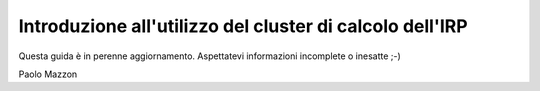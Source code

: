 Introduzione all'utilizzo del cluster di calcolo dell'IRP
=========================================================

Questa guida è in perenne aggiornamento. Aspettatevi informazioni incomplete o inesatte ;-)

Paolo Mazzon
